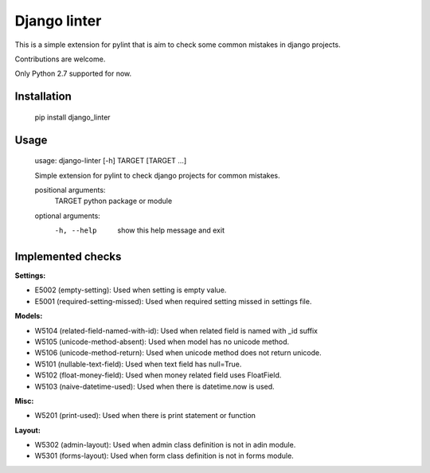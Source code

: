 Django linter
=============

This is a simple extension for pylint that is aim to check some common mistakes in django projects.

Contributions are welcome.

Only Python 2.7 supported for now.

Installation
------------

    pip install django_linter

Usage
-----

    usage: django-linter [-h] TARGET [TARGET ...]

    Simple extension for pylint to check django projects for common mistakes.

    positional arguments:
      TARGET      python package or module

    optional arguments:
      -h, --help  show this help message and exit

Implemented checks
------------------

**Settings:**

- E5002 (empty-setting): Used when setting is empty value.
- E5001 (required-setting-missed): Used when required setting missed in settings file.

**Models:**

- W5104 (related-field-named-with-id): Used when related field is named with _id suffix
- W5105 (unicode-method-absent): Used when model has no unicode method.
- W5106 (unicode-method-return): Used when unicode method does not return unicode.
- W5101 (nullable-text-field): Used when text field has null=True.
- W5102 (float-money-field): Used when money related field uses FloatField.
- W5103 (naive-datetime-used): Used when there is datetime.now is used.

**Misc:**

- W5201 (print-used): Used when there is print statement or function

**Layout:**

- W5302 (admin-layout): Used when admin class definition is not in adin module.
- W5301 (forms-layout): Used when form class definition is not in forms module.
